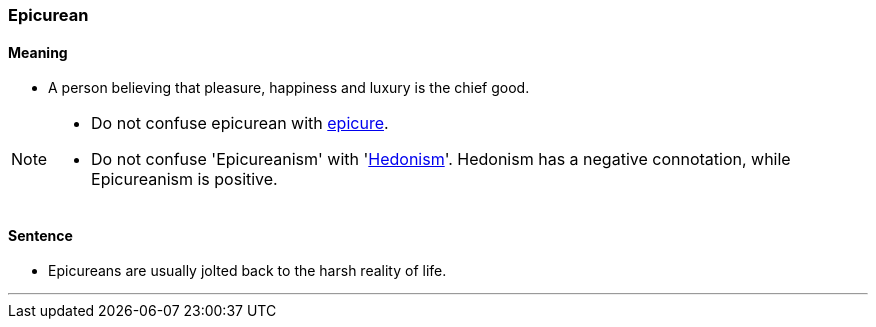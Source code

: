 === Epicurean

==== Meaning

* A person believing that pleasure, happiness and luxury is the chief good.

[NOTE]
====
* Do not confuse epicurean with link:#_epicure[epicure].
* Do not confuse 'Epicureanism' with 'link:#_hedonism[Hedonism]'. Hedonism has a negative connotation, while Epicureanism is positive. 
====

==== Sentence

* [.underline]#Epicureans# are usually jolted back to the harsh reality of life.

'''